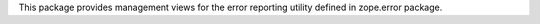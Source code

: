 This package provides management views for the error reporting
utility defined in zope.error package.
